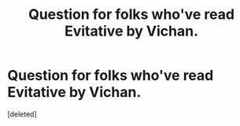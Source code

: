 #+TITLE: Question for folks who've read Evitative by Vichan.

* Question for folks who've read Evitative by Vichan.
:PROPERTIES:
:Score: 1
:DateUnix: 1606577013.0
:DateShort: 2020-Nov-28
:FlairText: Discussion
:END:
[deleted]

